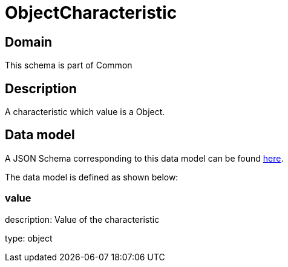 = ObjectCharacteristic

[#domain]
== Domain

This schema is part of Common

[#description]
== Description

A characteristic which value is a Object.


[#data_model]
== Data model

A JSON Schema corresponding to this data model can be found https://tmforum.org[here].

The data model is defined as shown below:


=== value
description: Value of the characteristic

type: object

